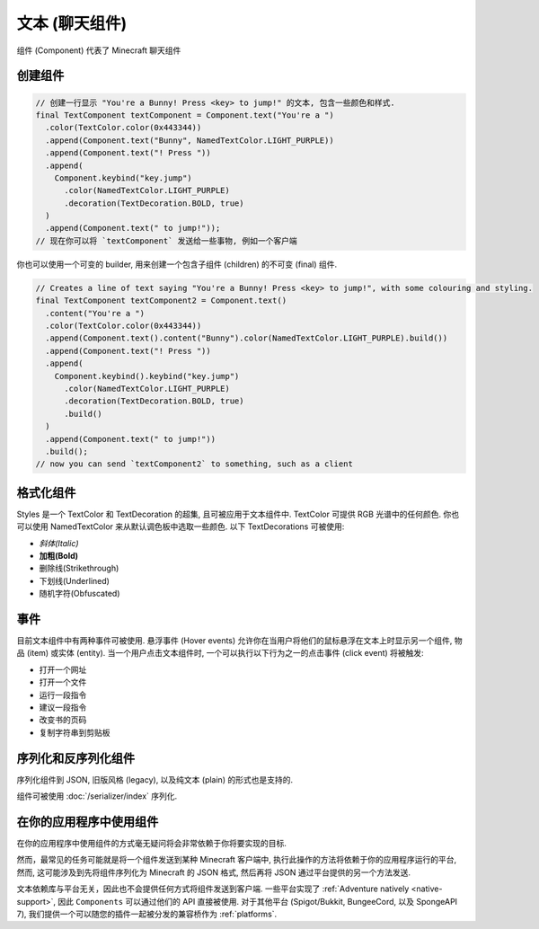 ======================
文本 (聊天组件)
======================

组件 (Component) 代表了 Minecraft 聊天组件

创建组件
^^^^^^^^^^^^^^^^^^^

.. code:: java

   // 创建一行显示 "You're a Bunny! Press <key> to jump!" 的文本, 包含一些颜色和样式.
   final TextComponent textComponent = Component.text("You're a ")
     .color(TextColor.color(0x443344))
     .append(Component.text("Bunny", NamedTextColor.LIGHT_PURPLE))
     .append(Component.text("! Press "))
     .append(
       Component.keybind("key.jump")
         .color(NamedTextColor.LIGHT_PURPLE)
         .decoration(TextDecoration.BOLD, true)
     )
     .append(Component.text(" to jump!"));
   // 现在你可以将 `textComponent` 发送给一些事物, 例如一个客户端

你也可以使用一个可变的 builder, 用来创建一个包含子组件 (children) 的不可变 (final) 组件.

.. code:: java

   // Creates a line of text saying "You're a Bunny! Press <key> to jump!", with some colouring and styling.
   final TextComponent textComponent2 = Component.text()
     .content("You're a ")
     .color(TextColor.color(0x443344))
     .append(Component.text().content("Bunny").color(NamedTextColor.LIGHT_PURPLE).build())
     .append(Component.text("! Press "))
     .append(
       Component.keybind().keybind("key.jump")
         .color(NamedTextColor.LIGHT_PURPLE)
         .decoration(TextDecoration.BOLD, true)
         .build()
     )
     .append(Component.text(" to jump!"))
     .build();
   // now you can send `textComponent2` to something, such as a client

格式化组件
^^^^^^^^^^^^^^^^^^^^

Styles 是一个 TextColor 和 TextDecoration 的超集, 且可被应用于文本组件中.
TextColor 可提供 RGB 光谱中的任何颜色.
你也可以使用 NamedTextColor 来从默认调色板中选取一些颜色.
以下 TextDecorations 可被使用:

* *斜体(Italic)*
* **加粗(Bold)**
* 删除线(Strikethrough)
* 下划线(Underlined)
* 随机字符(Obfuscated)

事件
^^^^^^^

目前文本组件中有两种事件可被使用.
悬浮事件 (Hover events) 允许你在当用户将他们的鼠标悬浮在文本上时显示另一个组件, 物品 (item) 或实体 (entity).
当一个用户点击文本组件时, 一个可以执行以下行为之一的点击事件 (click event) 将被触发:

* 打开一个网址
* 打开一个文件
* 运行一段指令
* 建议一段指令
* 改变书的页码
* 复制字符串到剪贴板

序列化和反序列化组件
^^^^^^^^^^^^^^^^^^^^^^^^^^^^^^^^^^^^^^^^

序列化组件到 JSON, 旧版风格 (legacy), 以及纯文本 (plain) 的形式也是支持的.

组件可被使用 :doc:`/serializer/index` 序列化.

在你的应用程序中使用组件
^^^^^^^^^^^^^^^^^^^^^^^^^^^^^^^^^^^^^^^^

在你的应用程序中使用组件的方式毫无疑问将会非常依赖于你将要实现的目标.

然而，最常见的任务可能就是将一个组件发送到某种 Minecraft 客户端中,
执行此操作的方法将依赖于你的应用程序运行的平台,
然而, 这可能涉及到先将组件序列化为 Minecraft 的 JSON 格式,
然后再将 JSON 通过平台提供的另一个方法发送.

文本依赖库与平台无关，因此也不会提供任何方式将组件发送到客户端.
一些平台实现了 :ref:`Adventure natively <native-support>`,
因此 ``Components`` 可以通过他们的 API 直接被使用.
对于其他平台 (Spigot/Bukkit, BungeeCord, 以及 SpongeAPI 7),
我们提供一个可以随您的插件一起被分发的兼容桥作为 :ref:`platforms`.
